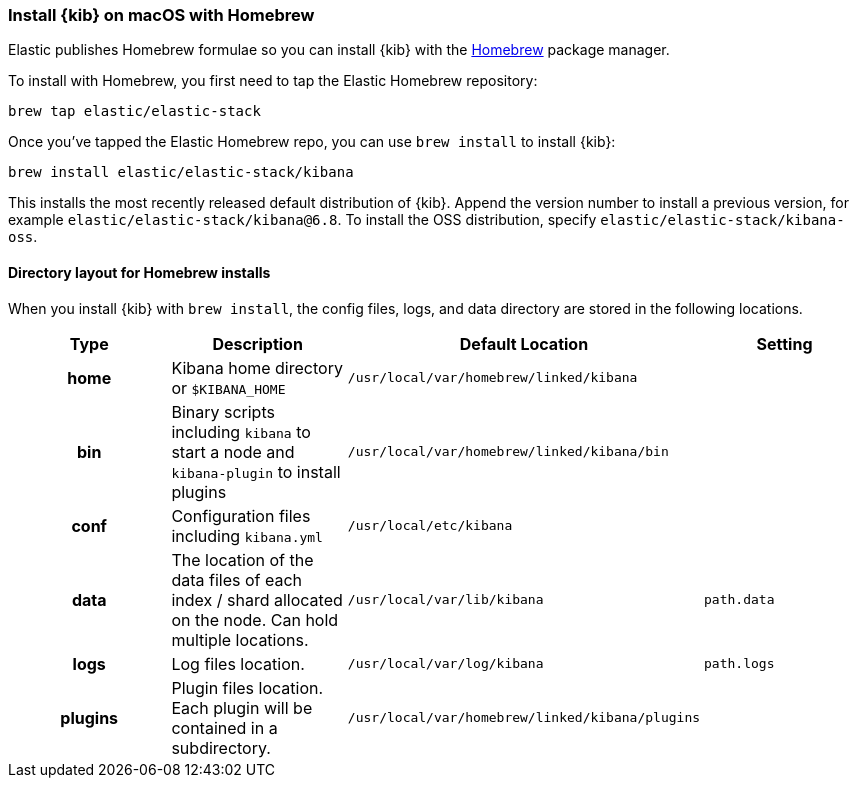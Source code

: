 [[brew]]
=== Install {kib} on macOS with Homebrew

Elastic publishes Homebrew formulae so you can install {kib} with the https://brew.sh/[Homebrew] package manager.

To install with Homebrew, you first need to tap the Elastic Homebrew repository:

[source,sh]
-------------------------
brew tap elastic/elastic-stack
-------------------------

Once you've tapped the Elastic Homebrew repo, you can use `brew install` to
install {kib}:

[source,sh]
-------------------------
brew install elastic/elastic-stack/kibana
-------------------------

This installs the most recently released default distribution of {kib}.
Append the version number to install a previous version, for example
`elastic/elastic-stack/kibana@6.8`. To install the OSS distribution,
specify `elastic/elastic-stack/kibana-oss`.

[[brew-layout]]
==== Directory layout for Homebrew installs

When you install {kib} with `brew install`, the config files, logs,
and data directory are stored in the following locations.

[cols="<h,<,<m,<m",options="header",]
|=======================================================================
| Type | Description | Default Location | Setting
| home
  | Kibana home directory or `$KIBANA_HOME`
  | /usr/local/var/homebrew/linked/kibana
 d|

| bin
  | Binary scripts including `kibana` to start a node
    and `kibana-plugin` to install plugins
  | /usr/local/var/homebrew/linked/kibana/bin
 d|

| conf
  | Configuration files including `kibana.yml`
  | /usr/local/etc/kibana
 d|  

| data
  | The location of the data files of each index / shard allocated
    on the node. Can hold multiple locations.
  | /usr/local/var/lib/kibana
  | path.data

| logs
  | Log files location.
  | /usr/local/var/log/kibana
  | path.logs

| plugins
  | Plugin files location. Each plugin will be contained in a subdirectory.
  | /usr/local/var/homebrew/linked/kibana/plugins
 d|

|=======================================================================
